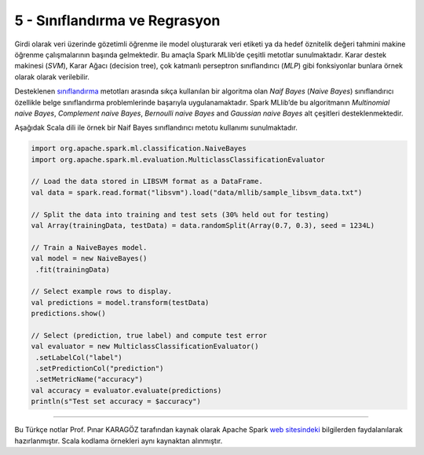 ******************************
5 - Sınıflandırma ve Regrasyon
******************************
Girdi olarak veri üzerinde gözetimli öğrenme ile model oluşturarak veri
etiketi ya da hedef öznitelik değeri tahmini makine öğrenme çalışmalarının
başında gelmektedir. Bu amaçla Spark MLlib’de çeşitli metotlar sunulmaktadır.
Karar destek makinesi (*SVM*), Karar Ağacı (decision tree), çok katmanlı 
perseptron sınıflandırıcı (*MLP*) gibi fonksiyonlar bunlara örnek olarak 
olarak verilebilir. 

Desteklenen `sınıflandırma`_ metotları arasında sıkça kullanılan bir algoritma
olan *Naif Bayes* (*Naive Bayes*) sınıflandırıcı özellikle belge sınıflandırma 
problemlerinde başarıyla uygulanamaktadır. Spark MLlib’de bu algoritmanın 
*Multinomial naive Bayes*, *Complement naive Bayes*, *Bernoulli naive Bayes*
and *Gaussian naive Bayes* alt çeşitleri desteklenmektedir. 

Aşağıdak Scala dili ile örnek bir Naif Bayes sınıflandırıcı metotu 
kullanımı sunulmaktadır.

.. code-block:: scala

 import org.apache.spark.ml.classification.NaiveBayes
 import org.apache.spark.ml.evaluation.MulticlassClassificationEvaluator

 // Load the data stored in LIBSVM format as a DataFrame.
 val data = spark.read.format("libsvm").load("data/mllib/sample_libsvm_data.txt")

 // Split the data into training and test sets (30% held out for testing)
 val Array(trainingData, testData) = data.randomSplit(Array(0.7, 0.3), seed = 1234L)

 // Train a NaiveBayes model.
 val model = new NaiveBayes()
  .fit(trainingData)

 // Select example rows to display.
 val predictions = model.transform(testData)
 predictions.show()

 // Select (prediction, true label) and compute test error
 val evaluator = new MulticlassClassificationEvaluator()
  .setLabelCol("label")
  .setPredictionCol("prediction")
  .setMetricName("accuracy")
 val accuracy = evaluator.evaluate(predictions)
 println(s"Test set accuracy = $accuracy")

----------

Bu Türkçe notlar Prof. Pınar KARAGÖZ tarafından kaynak olarak Apache
Spark `web sitesindeki`_ bilgilerden faydalanılarak hazırlanmıştır.
Scala kodlama örnekleri aynı kaynaktan alınmıştır. 

.. _sınıflandırma: http://spark.apache.org/docs/latest/ml-classification-regression.html
.. _web sitesindeki: http://spark.apache.org/docs/latest/ml-guide.html